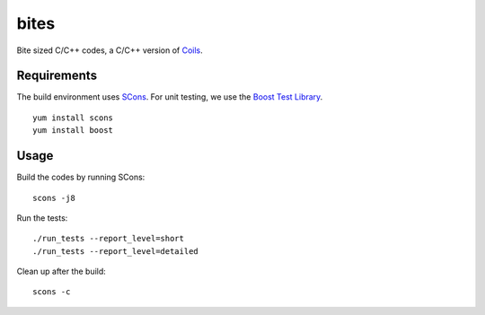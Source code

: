 bites
=====

Bite sized C/C++ codes, a C/C++ version of `Coils <http://vmlaker.github.com/coils>`_.

Requirements
------------

The build environment uses `SCons <http://www.scons.org>`_.
For unit testing, we use the `Boost Test Library <http://www.boost.org/doc/libs/1_53_0/libs/test/doc/html/index.html>`_.
::
   
   yum install scons
   yum install boost

Usage
-----

Build the codes by running SCons:
::
   
   scons -j8

Run the tests:
::

   ./run_tests --report_level=short
   ./run_tests --report_level=detailed

Clean up after the build:
::

   scons -c
